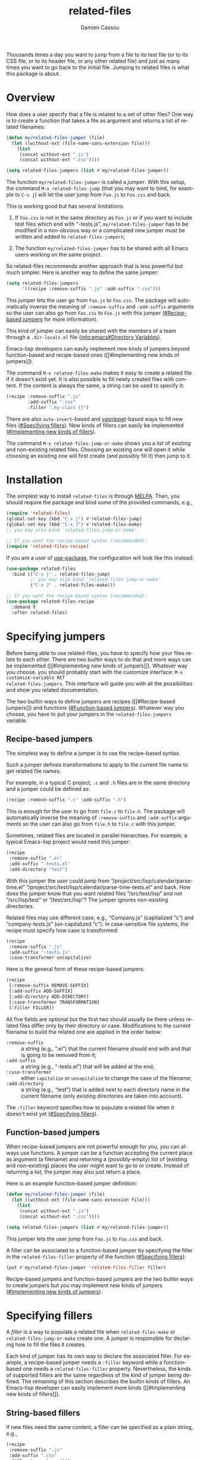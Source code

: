 #+title:                 related-files
#+author:                Damien Cassou
#+email:                 damien@cassou.me
#+language:              en
#+options:               ':t toc:nil author:t email:t num:t
#+startup:               content
#+export_file_name:      related-files.texi
#+texinfo_filename:      related-files.info
#+texinfo_dir_category:  Emacs misc features
#+texinfo_dir_title:     related-files.el: (related-files)
#+texinfo_dir_desc:      Easily find files related to the current one
#+texinfo_header:        @set MAINTAINER Damien Cassou
#+texinfo_header:        @set MAINTAINEREMAIL @email{damien@cassou.me}
#+texinfo_header:        @set MAINTAINERCONTACT @uref{mailto:damien@cassou.me,contact the maintainer}

#+toc: headlines 8 insert TOC here, with eight headline levels

#+BEGIN_HTML
<p>
  <a href="https://stable.melpa.org/#/related-files">
    <img alt="MELPA Stable" src="https://stable.melpa.org/packages/related-files-badge.svg"/>
  </a>

  <a href="https://melpa.org/#/related-files">
    <img alt="MELPA" src="https://melpa.org/packages/related-files-badge.svg"/>
  </a>

  <a href="https://github.com/DamienCassou/related-files/actions">
    <img alt="pipeline status" src="https://github.com/DamienCassou/related-files/actions/workflows/test.yml/badge.svg" />
  </a>
</p>
#+END_HTML


Thousands times a day you want to jump from a file to its test file
(or to its CSS file, or to its header file, or any other related file)
and just as many times you want to go back to the initial file.
Jumping to related files is what this package is about.

* Overview

How does a user specify that a file is related to a set of other
files? One way is to create a function that takes a file as argument
and returns a list of related filenames:

#+begin_src emacs-lisp
  (defun my/related-files-jumper (file)
    (let ((without-ext (file-name-sans-extension file)))
      (list
       (concat without-ext ".js")
       (concat without-ext ".css"))))

  (setq related-files-jumpers (list #'my/related-files-jumper))
#+end_src

The function ~my/related-files-jumper~ is called a /jumper/.  With
this setup, the command ~M-x related-files-jump~ (that you may want to
bind, for example to ~C-x j~) will let the user jump from ~Foo.js~ to
~Foo.css~ and back.

This is working good but has several limitations:

1. If ~Foo.css~ is not in the same directory as ~Foo.js~ or if you
   want to include test files which end with "-tests.js",
   ~my/related-files-jumper~ has to be modified in a non-obvious way
   or a complicated new jumper must be written and added to
   ~related-files-jumpers~;

2. The function ~my/related-files-jumper~ has to be shared with all
   Emacs users working on the same project.

So related-files recommends another approach that is less powerful but
much simpler.  Here is another way to define the same jumper:

#+begin_src emacs-lisp
  (setq related-files-jumpers
        '((recipe :remove-suffix ".js" :add-suffix ".css")))
#+end_src

This jumper lets the user go from ~Foo.js~ to ~Foo.css~.  The package
will automatically inverse the meaning of ~:remove-suffix~ and
~:add-suffix~ arguments so the user can also go from ~Foo.css~ to
~Foo.js~ with this jumper ([[#Recipe-based jumpers]] for more information).

This kind of jumper can easily be shared with the members of a team
through a ~.dir-locals.el~ file ([[info:emacs#Directory Variables]]).

Emacs-lisp developers can easily implement new kinds of jumpers beyond
function-based and recipe-based ones ([[#Implementing new kinds of
jumpers]]).

The command ~M-x related-files-make~ makes it easy to create a related
file if it doesn't exist yet. It is also possible to fill newly
created files with content.  If the content is always the same, a
string can be used to specify it:

#+begin_src emacs-lisp
  (recipe :remove-suffix ".js"
          :add-suffix ".css"
          :filler ".my-class {}")
#+end_src

There are also ~auto-insert~-based and [[https://github.com/joaotavora/yasnippet][yasnippet]]-based ways to fill
new files ([[#Specifying fillers]]). New kinds of fillers can easily be
implemented ([[#Implementing new kinds of fillers]]).

The command ~M-x related-files-jump-or-make~ shows you a list of
existing and non-existing related files. Choosing an existing one will
open it while choosing an existing one will first create (and possibly
fill it) then jump to it.

* Installation

The simplest way to install ~related-files~ is through [[https://melpa.org/][MELPA]]. Then,
you should require the package and bind some of the provided commands,
e.g.,

#+begin_src emacs-lisp
  (require 'related-files)
  (global-set-key (kbd "C-x j") #'related-files-jump)
  (global-set-key (kbd "C-x J") #'related-files-make)
  ;; you may also bind `related-files-jump-or-make'

  ;; If you want the recipe-based syntax (recommended):
  (require 'related-files-recipe)
#+end_src

If you are a user of [[https://github.com/jwiegley/use-package][use-package]], the configuration will look like
this instead:

#+begin_src emacs-lisp
  (use-package related-files
    :bind (("C-x j" . related-files-jump)
           ;; you may also bind `related-files-jump-or-make'
           ("C-x J" . related-files-make)))

  ;; If you want the recipe-based syntax (recommended):
  (use-package related-files-recipe
    :demand t
    :after related-files)
#+end_src

* Specifying jumpers
:PROPERTIES:
:CUSTOM_ID: Specifying jumpers
:END:

Before being able to use related-files, you have to specify how your
files relate to each other. There are two builtin ways to do that and
more ways can be implemented ([[#Implementing new kinds of
jumpers]]). Whatever way you choose, you should probably start with the
customize interface: ~M-x customize-variable RET
related-files-jumpers~. This interface will guide you with all the
possibilities and show you related documentation.

The two builtin ways to define jumpers are recipes ([[#Recipe-based
jumpers]]) and functions ([[#Function-based jumpers]]). Whatever way you
choose, you have to put your jumpers in the ~related-files-jumpers~
variable.

** Recipe-based jumpers
:PROPERTIES:
:CUSTOM_ID: Recipe-based jumpers
:END:

The simplest way to define a jumper is to use the recipe-based syntax.

Such a jumper defines transformations to apply to the current file
name to get related file names.

For example, in a typical C project, ~.c~ and ~.h~ files are in the
same directory and a jumper could be defined as:

#+begin_src emacs-lisp
  (recipe :remove-suffix ".c" :add-suffix ".h")
#+end_src

This is enough for the user to go from ~file.c~ to ~file.h~. The
package will automatically inverse the meaning of ~:remove-suffix~ and
~:add-suffix~ arguments so the user can also go from ~file.h~ to
~file.c~ with this jumper.

Sometimes, related files are located in parallel hierarchies. For
example, a typical Emacs-lisp project would need this jumper:

#+begin_src emacs-lisp
  (recipe
   :remove-suffix ".el"
   :add-suffix "-tests.el"
   :add-directory "test")
#+end_src

With this jumper the user could jump from
"/project/src/lisp/calendar/parse-time.el"
"/project/src/test/lisp/calendar/parse-time-tests.el" and back. How
does the jumper know that you want related files "/src/test/lisp" and
not "/src/lisp/test" or "/test/src/lisp"? The jumper ignores
non-existing directories.

Related files may use different case, e.g., "Company.js" (capitalized
"c") and "company-tests.js" (un-capitalized "c"). In case-sensitive
file systems, the recipe must specify how case is transformed:

#+begin_src emacs-lisp
  (recipe
   :remove-suffix ".js"
   :add-suffix "-tests.js"
   :case-transformer uncapitalize)
#+end_src

Here is the general form of these recipe-based jumpers:

#+begin_src emacs-lisp
  (recipe
   [:remove-suffix REMOVE-SUFFIX]
   [:add-suffix ADD-SUFFIX]
   [:add-directory ADD-DIRECTORY]
   [:case-transformer TRANSFORMATION]
   [:filler FILLER])
#+end_src

All five fields are optional but the first two should usually be there
unless related files differ only by their directory or
case. Modifications to the current filename to build the related one
are applied in the order below:

- ~:remove-suffix~ :: a string (e.g., ".el") that the current
  filename should end with and that is going to be removed from it;
- ~:add-suffix~ :: a string (e.g., "-tests.el") that will be added
  at the end;
- ~:case-transformer~ :: either ~capitalize~ or ~uncapitalize~ to
  change the case of the filename;
- ~:add-directory~ ::  a string (e.g., "test") that is added next to
  each directory name in the current filename (only existing
  directories are taken into account).

The ~:filler~ keyword specifies how to populate a related file when it
doesn't exist yet ([[#Specifying fillers]]).

** Function-based jumpers
:PROPERTIES:
:CUSTOM_ID: Function-based jumpers
:END:

When recipe-based jumpers are not powerful enough for you, you can
always use functions.  A jumper can be a function accepting the
current place as argument (a filename) and returning a
(possibly-empty) list of (existing and non-existing) places the user
might want to go to or create.  Instead of returning a list, the
jumper may also just return a place.

Here is an example function-based jumper definition:

#+begin_src emacs-lisp
  (defun my/related-files-jumper (file)
    (let ((without-ext (file-name-sans-extension file)))
      (list
       (concat without-ext ".js")
       (concat without-ext ".css"))))

  (setq related-files-jumpers (list #'my/related-files-jumper))
#+end_src

This jumper lets the user jump from ~Foo.js~ to ~Foo.css~ and back.

A filler can be associated to a function-based jumper by specifying
the filler in the ~related-files-filler~ property of the function
([[#Specifying fillers]]):

#+begin_src emacs-lisp
  (put #'my/related-files-jumper 'related-files-filler filler)
#+end_src

Recipe-based jumpers and function-based jumpers are the two builtin
ways to create jumpers but you may implement new kinds of jumpers
([[#Implementing new kinds of jumpers]]).

* Specifying fillers
:PROPERTIES:
:CUSTOM_ID: Specifying fillers
:END:

A /filler/ is a way to populate a related file when
~related-files-make~ or ~related-files-jump-or-make~ create one. A
jumper is responsible for declaring how to fill the files it creates.

Each kind of jumper has its own way to declare the associated
filler. For example, a recipe-based jumper needs a ~:filler~ keyword
while a function-based one needs a ~related-files-filler~
property. Nevertheless, the kinds of supported fillers are the same
regardless of the kind of jumper being defined. The remaining of this
section describes the builtin kinds of fillers. An Emacs-lisp
developer can easily implement more kinds ([[#Implementing new kinds of
fillers]]).

** String-based fillers

If new files need the same content, a filler can be specified as a
plain string, e.g.,

#+begin_src emacs-lisp
  (recipe
   :remove-suffix ".js"
   :add-suffix ".css"
   :filler ".my-class {}")
#+end_src

** Auto-insert-based fillers

If new files are compatible with ~M-x auto-insert~, a filler can be
just the symbol ~auto-insert~:

#+begin_src emacs-lisp
  (recipe
   :remove-suffix ".el"
   :add-suffix "-tests.el"
   :filler auto-insert)
#+end_src

As soon as the user creates a new related-file from this jumper, the
~auto-insert~ function will be called.

** Yasnippet-based fillers

If you use [[https://github.com/joaotavora/yasnippet][yasnippet]], you can also specify a yasnippet-based filler in
your jumper:

#+begin_src emacs-lisp
  (recipe
   :remove-suffix ".js"
   :add-suffix ".stories.js"
   :filler (yasnippet :name "stories"))
#+end_src

As soon as the user creates a new related-file from this jumper, the
"stories" snippet will be inserted.

* Extending related-files

The previous section described the builtin kinds of jumpers and
fillers. With a bit of Emacs-lisp knowledge, you can add new kinds of
jumpers and fillers.

** Implementing new kinds of jumpers
:PROPERTIES:
:CUSTOM_ID: Implementing new kinds of jumpers
:END:

If you want to add a new kind of jumper, follow the steps below. You
can use ~related-files-recipe.el~ as example.

1. override ~related-files-apply~;
2. optionally override ~related-files-get-filler~ if your new kind of
   jumper should support fillers;
3. optionally call ~related-files-add-jumper-type~ to specify a
   customization UI;
4. optionally add a function to
   ~related-files-jumper-safety-functions~ to indicate if jumpers are
   safe or unsafe to use (jumpers are considered unsafe by default).

** Implementing new kinds of fillers
:PROPERTIES:
:CUSTOM_ID: Implementing new kinds of fillers
:END:

If you want to add a new kind of filler, follow the steps below. You
can use the existing fillers in ~related-files.el~ as example.

1. override ~related-files-fill~;
2. optionally call ~related-files-add-filler-type~ to specify a customization UI.
